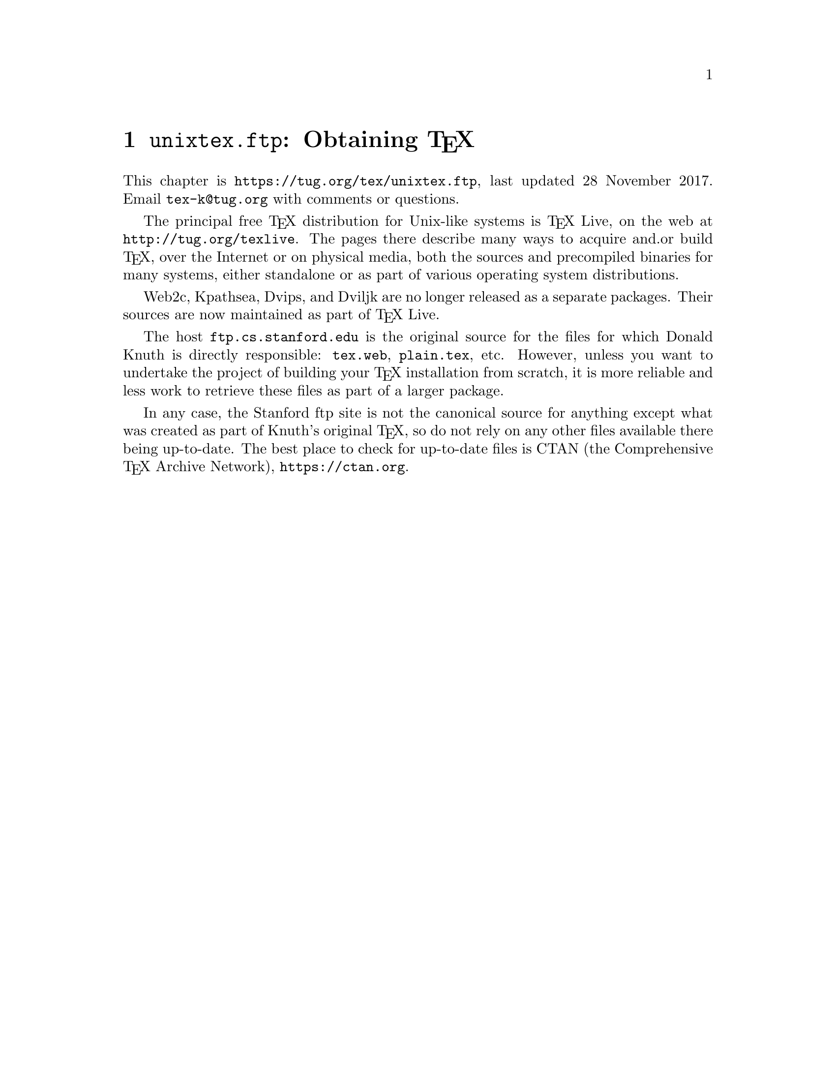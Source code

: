 @ifclear version
@defcodeindex fl
@defcodeindex op
@end ifclear

@node unixtex.ftp
@chapter @file{unixtex.ftp}: Obtaining @TeX{}

@cindex obtaining @TeX{}
@cindex retrieving @TeX{}

@flindex unixtex.ftp
@flindex tug.org
@flindex www.tug.org
@flindex ftp.tug.org
This
@iftex
chapter
@end iftex
is @uref{https://tug.org/tex/unixtex.ftp}, last updated 28 November
2017.  Email @email{tex-k@@tug.org} with comments or questions.

The principal free @TeX{} distribution for Unix-like systems is @TeX{}
Live, on the web at @url{http://tug.org/texlive}.  The pages there
describe many ways to acquire and.or build @TeX{}, over the Internet
or on physical media, both the sources and precompiled binaries for
many systems, either standalone or as part of various operating system
distributions.

Web2c, Kpathsea, Dvips, and Dviljk are no longer released as a
separate packages.  Their sources are now maintained as part of @TeX{}
Live.

@flindex ftp.cs.stanford.edu
@flindex tex.web
@cindex Knuth, Donald E., archive of programs by
The host @t{ftp.cs.stanford.edu} is the original source for the files
for which Donald Knuth is directly responsible: @file{tex.web},
@file{plain.tex}, etc. However, unless you want to undertake the
project of building your @TeX{} installation from scratch, it is more
reliable and less work to retrieve these files as part of a larger
package.

In any case, the Stanford ftp site is not the canonical source for
anything except what was created as part of Knuth's original @TeX{},
so do not rely on any other files available there being up-to-date.
The best place to check for up-to-date files is CTAN (the
Comprehensive @TeX{} Archive Network), @url{https://ctan.org}.

